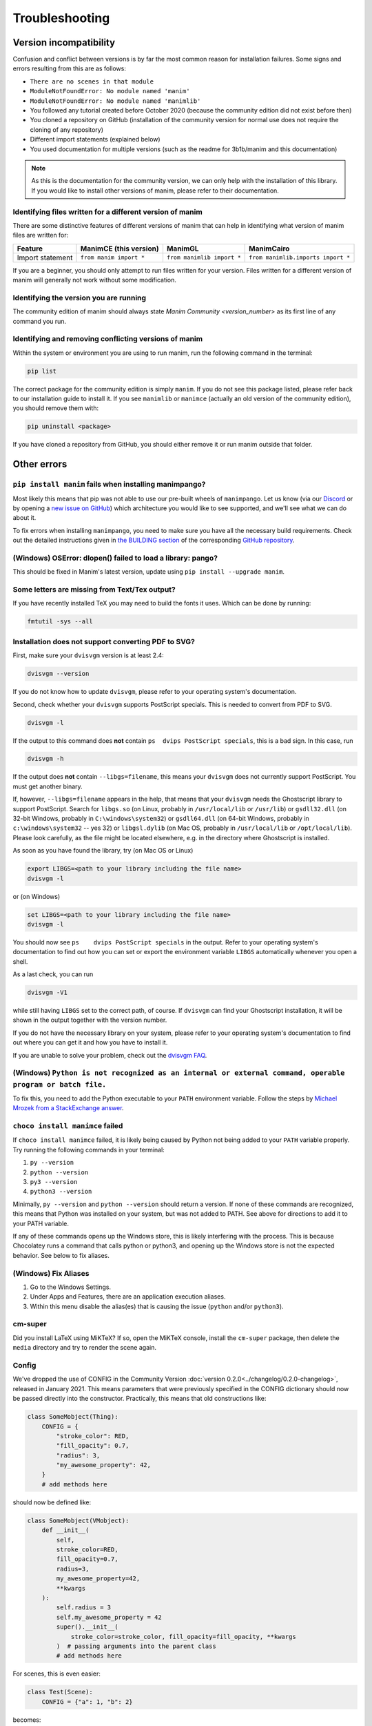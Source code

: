 Troubleshooting
===============

Version incompatibility
***********************

Confusion and conflict between versions is by far the most common reason
for installation failures. Some signs and errors resulting from this are
as follows:

- ``There are no scenes in that module``
- ``ModuleNotFoundError: No module named 'manim'``
- ``ModuleNotFoundError: No module named 'manimlib'``
- You followed any tutorial created before October 2020 (because the community edition did not exist before then)
- You cloned a repository on GitHub (installation of the community version for normal use does not require the cloning of any repository)
- Different import statements (explained below)
- You used documentation for multiple versions (such as the readme for 3b1b/manim and this documentation)

.. note::
   As this is the documentation for the community version, we can
   only help with the installation of this library. If you would like to
   install other versions of manim, please refer to their documentation.

Identifying files written for a different version of manim
----------------------------------------------------------

There are some distinctive features of different versions of manim that
can help in identifying what version of manim files are written for:

+--------------+-------------------------+----------------------------+-----------------------------------------+
| Feature      | ManimCE (this version)  | ManimGL                    | ManimCairo                              |
+==============+=========================+============================+=========================================+
| Import       | ``from manim import *`` | ``from manimlib import *`` | ``from manimlib.imports import *``      |
| statement    |                         |                            |                                         |
+--------------+-------------------------+----------------------------+-----------------------------------------+

If you are a beginner, you should only attempt to run files written for
your version. Files written for a different version of manim will
generally not work without some modification.

Identifying the version you are running
---------------------------------------

The community edition of manim should always state `Manim Community <version_number>`
as its first line of any command you run.

Identifying and removing conflicting versions of manim
------------------------------------------------------

Within the system or environment you are using to run manim, run the
following command in the terminal:

.. code-block:: bash

   pip list

The correct package for the community edition is simply ``manim``. If
you do not see this package listed, please refer back to our
installation guide to install it. If you see ``manimlib`` or ``manimce``
(actually an old version of the community edition), you should remove
them with:

.. code-block:: bash

   pip uninstall <package>


If you have cloned a repository from GitHub, you should either remove it
or run manim outside that folder.

Other errors
************

``pip install manim`` fails when installing manimpango?
-------------------------------------------------------
Most likely this means that pip was not able to use our pre-built wheels
of ``manimpango``. Let us know (via our `Discord <https://www.manim.community/discord/>`_
or by opening a
`new issue on GitHub <https://github.com/ManimCommunity/ManimPango/issues/new>`_)
which architecture you would like to see supported, and we'll see what we
can do about it.

To fix errors when installing ``manimpango``, you need to make sure you
have all the necessary build requirements. Check out the detailed
instructions given in
`the BUILDING section <https://github.com/ManimCommunity/ManimPango#BUILDING>`_
of the corresponding `GitHub repository <https://github.com/ManimCommunity/ManimPango>`_.


(Windows) OSError: dlopen() failed to load a library: pango?
------------------------------------------------------------

This should be fixed in Manim's latest version, update
using ``pip install --upgrade manim``.



Some letters are missing from Text/Tex output?
------------------------------------------------------------

If you have recently installed TeX you may need to build the fonts it
uses. Which can be done by running:

.. code-block:: bash

  fmtutil -sys --all


.. _dvisvgm-troubleshoot:

Installation does not support converting PDF to SVG?
----------------------------------------------------

First, make sure your ``dvisvgm`` version is at least 2.4:

.. code-block:: bash

  dvisvgm --version


If you do not know how to update ``dvisvgm``, please refer to your operating system's documentation.

Second, check whether your ``dvisvgm`` supports PostScript specials. This is
needed to convert from PDF to SVG.

.. code-block:: bash

  dvisvgm -l


If the output to this command does **not** contain ``ps  dvips PostScript specials``,
this is a bad sign. In this case, run

.. code-block:: bash

  dvisvgm -h


If the output does **not** contain ``--libgs=filename``, this means your
``dvisvgm`` does not currently support PostScript. You must get another binary.

If, however, ``--libgs=filename`` appears in the help, that means that your
``dvisvgm`` needs the Ghostscript library to support PostScript. Search for
``libgs.so`` (on Linux, probably in ``/usr/local/lib`` or ``/usr/lib``) or
``gsdll32.dll`` (on 32-bit Windows, probably in ``C:\windows\system32``) or
``gsdll64.dll`` (on 64-bit Windows, probably in ``c:\windows\system32`` -- yes
32) or ``libgsl.dylib`` (on Mac OS, probably in ``/usr/local/lib`` or
``/opt/local/lib``). Please look carefully, as the file might be located
elsewhere, e.g. in the directory where Ghostscript is installed.

As soon as you have found the library, try (on Mac OS or Linux)

.. code-block:: bash

  export LIBGS=<path to your library including the file name>
  dvisvgm -l

or (on Windows)

.. code-block:: bat

  set LIBGS=<path to your library including the file name>
  dvisvgm -l


You should now see ``ps    dvips PostScript specials`` in the output. Refer to
your operating system's documentation to find out how you can set or export the
environment variable ``LIBGS`` automatically whenever you open a shell.

As a last check, you can run

.. code-block:: bash

  dvisvgm -V1

while still having ``LIBGS`` set to the correct path, of course. If ``dvisvgm``
can find your Ghostscript installation, it will be shown in the output together
with the version number.

If you do not have the necessary library on your system, please refer to your
operating system's documentation to find out where you can get it and how you
have to install it.

If you are unable to solve your problem, check out the `dvisvgm FAQ <https://dvisvgm.de/FAQ/>`_.

(Windows) ``Python is not recognized as an internal or external command, operable program or batch file.``
----------------------------------------------------------------------------------------------------------

To fix this, you need to add the Python executable to your ``PATH`` environment variable.
Follow the steps by `Michael Mrozek from a StackExchange answer <https://superuser.com/questions/143119/how-do-i-add-python-to-the-windows-path/143121#143121>`__.

``choco install manimce`` failed
--------------------------------

If ``choco install manimce`` failed,
it is likely being caused by Python not being added to your ``PATH`` variable properly.
Try running the following commands in your terminal:

1. ``py --version``
2. ``python --version``
3. ``py3 --version``
4. ``python3 --version``

Minimally, ``py --version`` and ``python --version`` should return a version.
If none of these commands are recognized,
this means that Python was installed on your system, but was not added to PATH.
See above for directions to add it to your PATH variable.

If any of these commands opens up the Windows store,
this is likely interfering with the process.
This is because Chocolatey runs a command that calls python or python3,
and opening up the Windows store is not the expected behavior.
See below to fix aliases.

(Windows) Fix Aliases
---------------------

1. Go to the Windows Settings.
2. Under Apps and Features, there are an application execution aliases.
3. Within this menu disable the alias(es) that is causing the issue (``python`` and/or ``python3``).

cm-super
--------

Did you install LaTeX using MiKTeX? If so, open the MiKTeX console,
install the ``cm-super`` package, then delete the ``media`` directory and
try to render the scene again.

Config
------

We've dropped the use of CONFIG in the
Community Version :doc:`version 0.2.0<../changelog/0.2.0-changelog>`, released in January 2021.
This means parameters that were previously specified in the
CONFIG dictionary should now be passed directly into the constructor.
Practically, this means that old constructions like:

.. code-block:: python

  class SomeMobject(Thing):
      CONFIG = {
          "stroke_color": RED,
          "fill_opacity": 0.7,
          "radius": 3,
          "my_awesome_property": 42,
      }
      # add methods here

should now be defined like:

.. code-block:: python

  class SomeMobject(VMobject):
      def __init__(
          self,
          stroke_color=RED,
          fill_opacity=0.7,
          radius=3,
          my_awesome_property=42,
          **kwargs
      ):
          self.radius = 3
          self.my_awesome_property = 42
          super().__init__(
              stroke_color=stroke_color, fill_opacity=fill_opacity, **kwargs
          )  # passing arguments into the parent class
          # add methods here

For scenes, this is even easier:

.. code-block:: python

  class Test(Scene):
      CONFIG = {"a": 1, "b": 2}

becomes:

.. code-block:: python

  class Test(Scene):
      def construct(self):
          self.a = 1
          self.b = 2

A python command does not work
------------------------------

If a python command does not work,
try adding ``python -m``  in front of it.
For example, if ``pip install manim`` does not work, you can try ``python -m pip install manim``.

undefined symbol
----------------

If you are using anaconda, run the following command:

.. code-block:: bash

  conda install -c conda-forge pycairo
